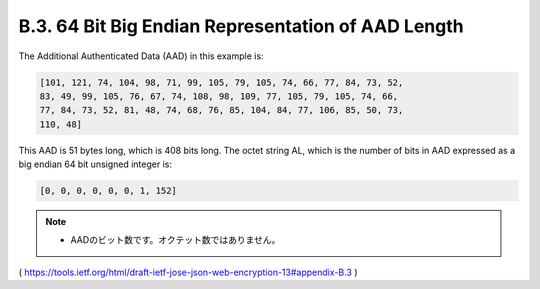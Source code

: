 B.3. 64 Bit Big Endian Representation of AAD Length
------------------------------------------------------------

The Additional Authenticated Data (AAD) in this example is:

.. code-block:: javascript

   [101, 121, 74, 104, 98, 71, 99, 105, 79, 105, 74, 66, 77, 84, 73, 52,
   83, 49, 99, 105, 76, 67, 74, 108, 98, 109, 77, 105, 79, 105, 74, 66,
   77, 84, 73, 52, 81, 48, 74, 68, 76, 85, 104, 84, 77, 106, 85, 50, 73,
   110, 48]

This AAD is 51 bytes long, which is 408 bits long.  The octet string
AL, which is the number of bits in AAD expressed as a big endian 64
bit unsigned integer is:

.. code-block:: javascript

   [0, 0, 0, 0, 0, 0, 1, 152]

.. note::
    - AADのビット数です。オクテット数ではありません。

( https://tools.ietf.org/html/draft-ietf-jose-json-web-encryption-13#appendix-B.3 )
